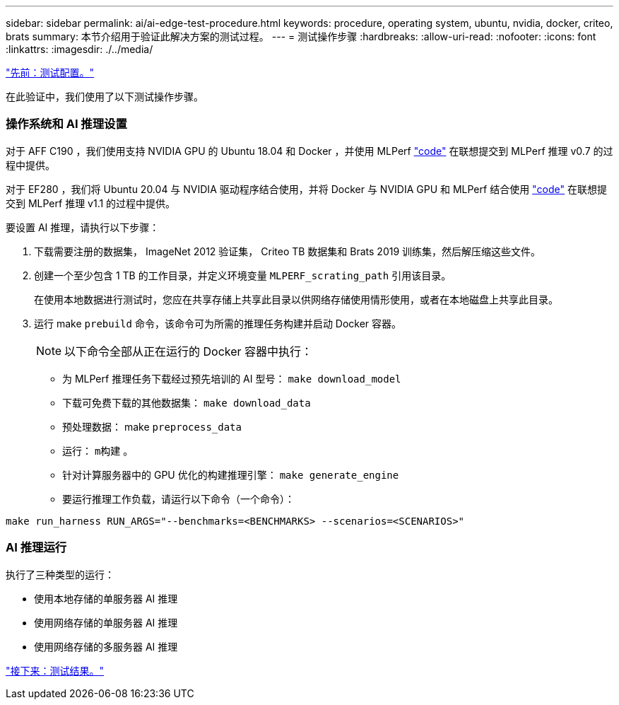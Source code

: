 ---
sidebar: sidebar 
permalink: ai/ai-edge-test-procedure.html 
keywords: procedure, operating system, ubuntu, nvidia, docker, criteo, brats 
summary: 本节介绍用于验证此解决方案的测试过程。 
---
= 测试操作步骤
:hardbreaks:
:allow-uri-read: 
:nofooter: 
:icons: font
:linkattrs: 
:imagesdir: ./../media/


link:ai-edge-test-configuration.html["先前：测试配置。"]

在此验证中，我们使用了以下测试操作步骤。



=== 操作系统和 AI 推理设置

对于 AFF C190 ，我们使用支持 NVIDIA GPU 的 Ubuntu 18.04 和 Docker ，并使用 MLPerf https://github.com/mlperf/inference_results_v0.7/tree/master/closed/Lenovo["code"^] 在联想提交到 MLPerf 推理 v0.7 的过程中提供。

对于 EF280 ，我们将 Ubuntu 20.04 与 NVIDIA 驱动程序结合使用，并将 Docker 与 NVIDIA GPU 和 MLPerf 结合使用 https://github.com/mlcommons/inference_results_v1.1/tree/main/closed/Lenovo["code"^] 在联想提交到 MLPerf 推理 v1.1 的过程中提供。

要设置 AI 推理，请执行以下步骤：

. 下载需要注册的数据集， ImageNet 2012 验证集， Criteo TB 数据集和 Brats 2019 训练集，然后解压缩这些文件。
. 创建一个至少包含 1 TB 的工作目录，并定义环境变量 `MLPERF_scrating_path` 引用该目录。
+
在使用本地数据进行测试时，您应在共享存储上共享此目录以供网络存储使用情形使用，或者在本地磁盘上共享此目录。

. 运行 make `prebuild` 命令，该命令可为所需的推理任务构建并启动 Docker 容器。
+

NOTE: 以下命令全部从正在运行的 Docker 容器中执行：

+
** 为 MLPerf 推理任务下载经过预先培训的 AI 型号： `make download_model`
** 下载可免费下载的其他数据集： `make download_data`
** 预处理数据： make `preprocess_data`
** 运行： `m构建` 。
** 针对计算服务器中的 GPU 优化的构建推理引擎： `make generate_engine`
** 要运行推理工作负载，请运行以下命令（一个命令）：




....
make run_harness RUN_ARGS="--benchmarks=<BENCHMARKS> --scenarios=<SCENARIOS>"
....


=== AI 推理运行

执行了三种类型的运行：

* 使用本地存储的单服务器 AI 推理
* 使用网络存储的单服务器 AI 推理
* 使用网络存储的多服务器 AI 推理


link:ai-edge-test-results.html["接下来：测试结果。"]

